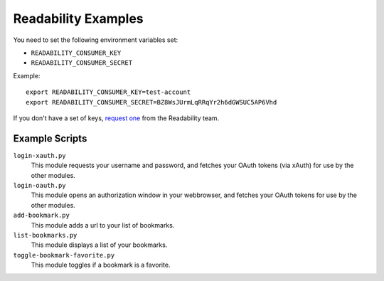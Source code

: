 Readability Examples
====================

You need to set the following environment variables set:

- ``READABILITY_CONSUMER_KEY``
- ``READABILITY_CONSUMER_SECRET``

Example::

    export READABILITY_CONSUMER_KEY=test-account
    export READABILITY_CONSUMER_SECRET=BZ8WsJUrmLqRRqYr2h6dGWSUC5AP6Vhd


If you don't have a set of keys,
`request one <https://www.readability.com/contact>`_ from the Readability team.


Example Scripts
---------------

``login-xauth.py``
    This module requests your username and password, and fetches your
    OAuth tokens (via xAuth) for use by the other modules.

``login-oauth.py``
    This module opens an authorization window in your webbrowser, and
    fetches your OAuth tokens for use by the other modules.


``add-bookmark.py``
    This module adds a url to your list of bookmarks.

``list-bookmarks.py``
    This module displays a list of your bookmarks.

``toggle-bookmark-favorite.py``
    This module toggles if a bookmark is a favorite.

